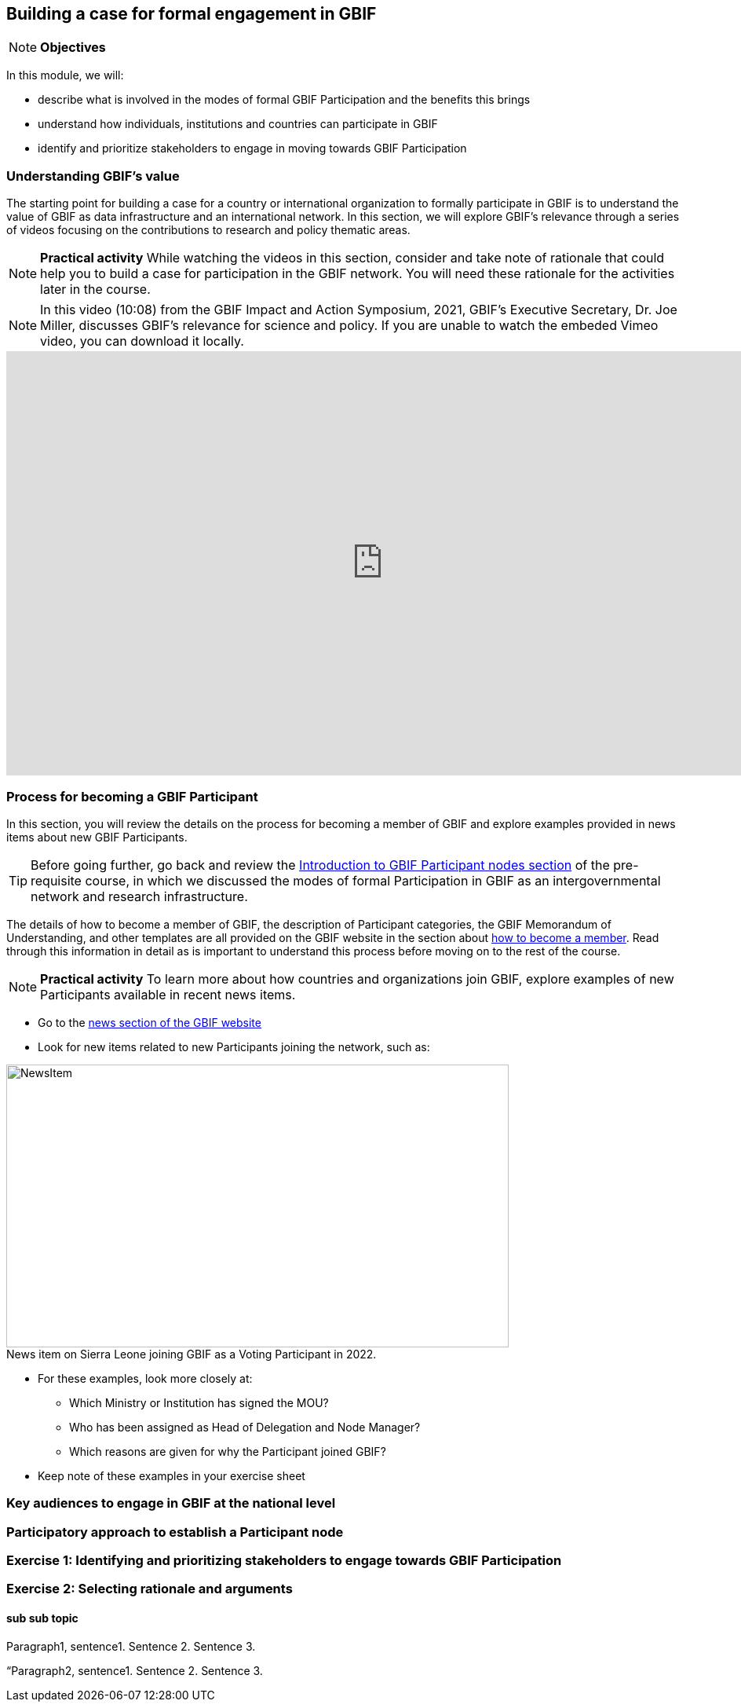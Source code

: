 [multipage-level=2]
== Building a case for formal engagement in GBIF

[NOTE.objectives]
*Objectives*

In this module, we will:

* describe what is involved in the modes of formal GBIF Participation and the benefits this brings
* understand how individuals, institutions and countries can participate in GBIF
* identify and prioritize stakeholders to engage in moving towards GBIF Participation


=== Understanding GBIF's value
The starting point for building a case for a country or international organization to formally participate in GBIF is to understand the value of GBIF as data infrastructure and an international network. 
In this section, we will explore GBIF’s relevance through a series of videos focusing on the contributions to research and policy thematic areas. 

[NOTE.activity]
*Practical activity* 
While watching the videos in this section, consider and take note of rationale that could help you to build a case for participation in the GBIF network.
You will need these rationale for the activities later in the course.


[NOTE.presentation]
In this video (10:08) from the GBIF Impact and Action Symposium, 2021, GBIF's Executive Secretary, Dr. Joe Miller, discusses GBIF's relevance for science and policy. 
If you are unable to watch the embeded Vimeo video, you can download it locally.

video::FZAF5Sy8Nsc[youtube, height=540, width=960, align=center]


=== Process for becoming a GBIF Participant

In this section, you will review the details on the process for becoming a member of GBIF and explore examples provided in news items about new GBIF Participants.

TIP: Before going further, go back and review the https://docs.gbif.org/course-introduction-to-gbif/en/introduction-to-gbif-participant-nodes.html[Introduction to GBIF Participant nodes section] of the pre-requisite course, in which we discussed the modes of formal Participation in GBIF as an intergovernmental network and research infrastructure. 


The details of how to become a member of GBIF, the description of Participant categories, the GBIF Memorandum of Understanding, and other templates are all provided on the GBIF website in the section about https://www.gbif.org/become-member[how to become a member^]. Read through this information in detail as is important to understand this process before moving on to the rest of the course. 

[NOTE.activity]
*Practical activity* 
To learn more about how countries and organizations join GBIF, explore examples of new Participants available in recent news items.

* Go to the https://www.gbif.org/resource/search?contentType=news[news section of the GBIF website]
* Look for new items related to new Participants joining the network, such as:

:figure-caption!:
.News item on Sierra Leone joining GBIF as a Voting Participant in 2022.
image::img/web/NewsItem.png[align=center,width=640,height=360]

* For these examples, look more closely at:
** Which Ministry or Institution has signed the MOU?
** Who has been assigned as Head of Delegation and Node Manager? 
** Which reasons are given for why the Participant joined GBIF?

* Keep note of these examples in your exercise sheet


=== Key audiences to engage in GBIF at the national level



=== Participatory approach to establish a Participant node


=== Exercise 1: Identifying and prioritizing stakeholders to engage towards GBIF Participation


=== Exercise 2: Selecting rationale and arguments


==== sub sub topic

Paragraph1, sentence1.
Sentence 2.
Sentence 3.

“Paragraph2, sentence1.
Sentence 2.
Sentence 3.
